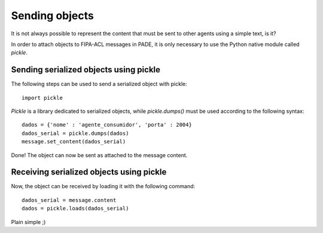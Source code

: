 Sending objects
===============

It is not always possible to represent the content that must be sent to other agents using a simple text, is it?

In order to attach objects to FIPA-ACL messages in PADE, it is only necessary to use the Python native module called *pickle*.

Sending serialized objects using pickle
---------------------------------------

The following steps can be used to send a serialized object with pickle:

::

    import pickle

*Pickle* is a library dedicated to serialized objects, while `pickle.dumps()` must be used according to the following syntax:

::

    dados = {'nome' : 'agente_consumidor', 'porta' : 2004}
    dados_serial = pickle.dumps(dados)
    message.set_content(dados_serial)

Done! The object can now be sent as attached to the message content.

Receiving serialized objects using pickle
-----------------------------------------

Now, the object can be received by loading it with the following command:

::

    dados_serial = message.content
    dados = pickle.loads(dados_serial)

Plain simple ;)